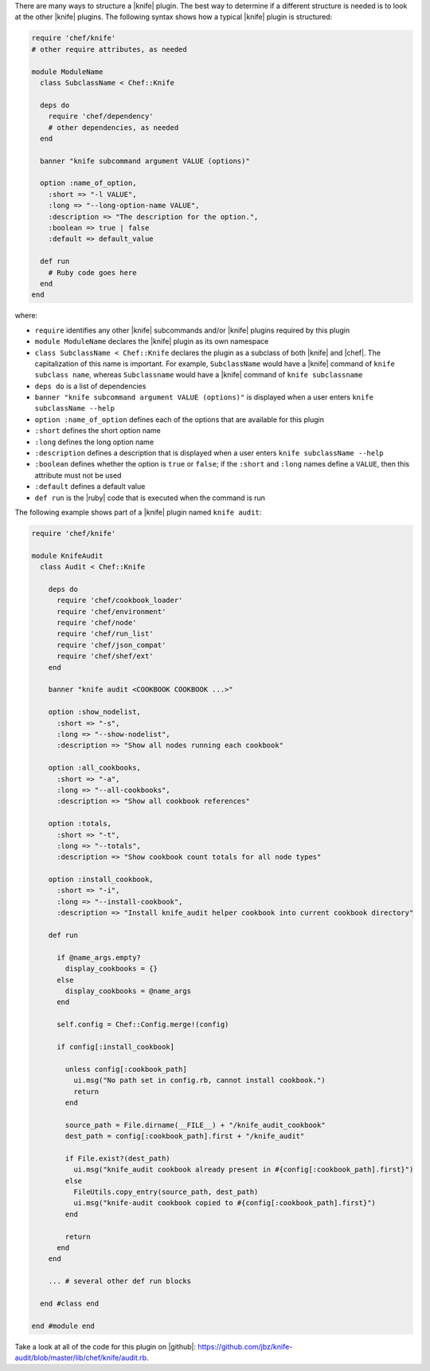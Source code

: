 .. The contents of this file are included in multiple topics.
.. This file should not be changed in a way that hinders its ability to appear in multiple documentation sets.


There are many ways to structure a |knife| plugin. The best way to determine if a different structure is needed is to look at the other |knife| plugins. The following syntax shows how a typical |knife| plugin is structured:

.. code-block:: ruby

   require 'chef/knife'
   # other require attributes, as needed
   
   module ModuleName
     class SubclassName < Chef::Knife
   
     deps do
       require 'chef/dependency'
       # other dependencies, as needed
     end

     banner "knife subcommand argument VALUE (options)"
   
     option :name_of_option,
       :short => "-l VALUE",
       :long => "--long-option-name VALUE",
       :description => "The description for the option.",
       :boolean => true | false
       :default => default_value
   
     def run
       # Ruby code goes here
     end
   end

where:

* ``require`` identifies any other |knife| subcommands and/or |knife| plugins required by this plugin
* ``module ModuleName`` declares the |knife| plugin as its own namespace
* ``class SubclassName < Chef::Knife`` declares the plugin as a subclass of both |knife| and |chef|. The capitalization of this name is important. For example, ``SubclassName`` would have a |knife| command of ``knife subclass name``, whereas ``Subclassname`` would have a |knife| command of ``knife subclassname``
* ``deps do`` is a list of dependencies
* ``banner "knife subcommand argument VALUE (options)"`` is displayed when a user enters ``knife subclassName --help``
* ``option :name_of_option`` defines each of the options that are available for this plugin
* ``:short`` defines the short option name
* ``:long`` defines the long option name
* ``:description`` defines a description that is displayed when a user enters ``knife subclassName --help``
* ``:boolean`` defines whether the option is ``true`` or ``false``; if the ``:short`` and ``:long`` names define a ``VALUE``, then this attribute must not be used
* ``:default`` defines a default value
* ``def run`` is the |ruby| code that is executed when the command is run

The following example shows part of a |knife| plugin named ``knife audit``:

.. code-block:: ruby

   require 'chef/knife'
 
   module KnifeAudit
     class Audit < Chef::Knife
   
       deps do
         require 'chef/cookbook_loader'
         require 'chef/environment'
         require 'chef/node'
         require 'chef/run_list'
         require 'chef/json_compat' 
         require 'chef/shef/ext'
       end
   
       banner "knife audit <COOKBOOK COOKBOOK ...>"
   
       option :show_nodelist,
         :short => "-s",
         :long => "--show-nodelist",
         :description => "Show all nodes running each cookbook"
   
       option :all_cookbooks,
         :short => "-a",
         :long => "--all-cookbooks",
         :description => "Show all cookbook references"
   
       option :totals,
         :short => "-t",
         :long => "--totals",
         :description => "Show cookbook count totals for all node types"
   
       option :install_cookbook,
         :short => "-i",
         :long => "--install-cookbook",
         :description => "Install knife_audit helper cookbook into current cookbook directory"
   
       def run
   
         if @name_args.empty? 
           display_cookbooks = {}
         else
           display_cookbooks = @name_args 
         end
   
         self.config = Chef::Config.merge!(config)
   
         if config[:install_cookbook]
   
           unless config[:cookbook_path]
             ui.msg("No path set in config.rb, cannot install cookbook.")
             return
           end
        
           source_path = File.dirname(__FILE__) + "/knife_audit_cookbook"
           dest_path = config[:cookbook_path].first + "/knife_audit"
   
           if File.exist?(dest_path)
             ui.msg("knife_audit cookbook already present in #{config[:cookbook_path].first}")
           else
             FileUtils.copy_entry(source_path, dest_path)
             ui.msg("knife-audit cookbook copied to #{config[:cookbook_path].first}")
           end
   
           return
         end
       end
   
       ... # several other def run blocks
   
     end #class end
   
   end #module end

Take a look at all of the code for this plugin on |github|: https://github.com/jbz/knife-audit/blob/master/lib/chef/knife/audit.rb.

